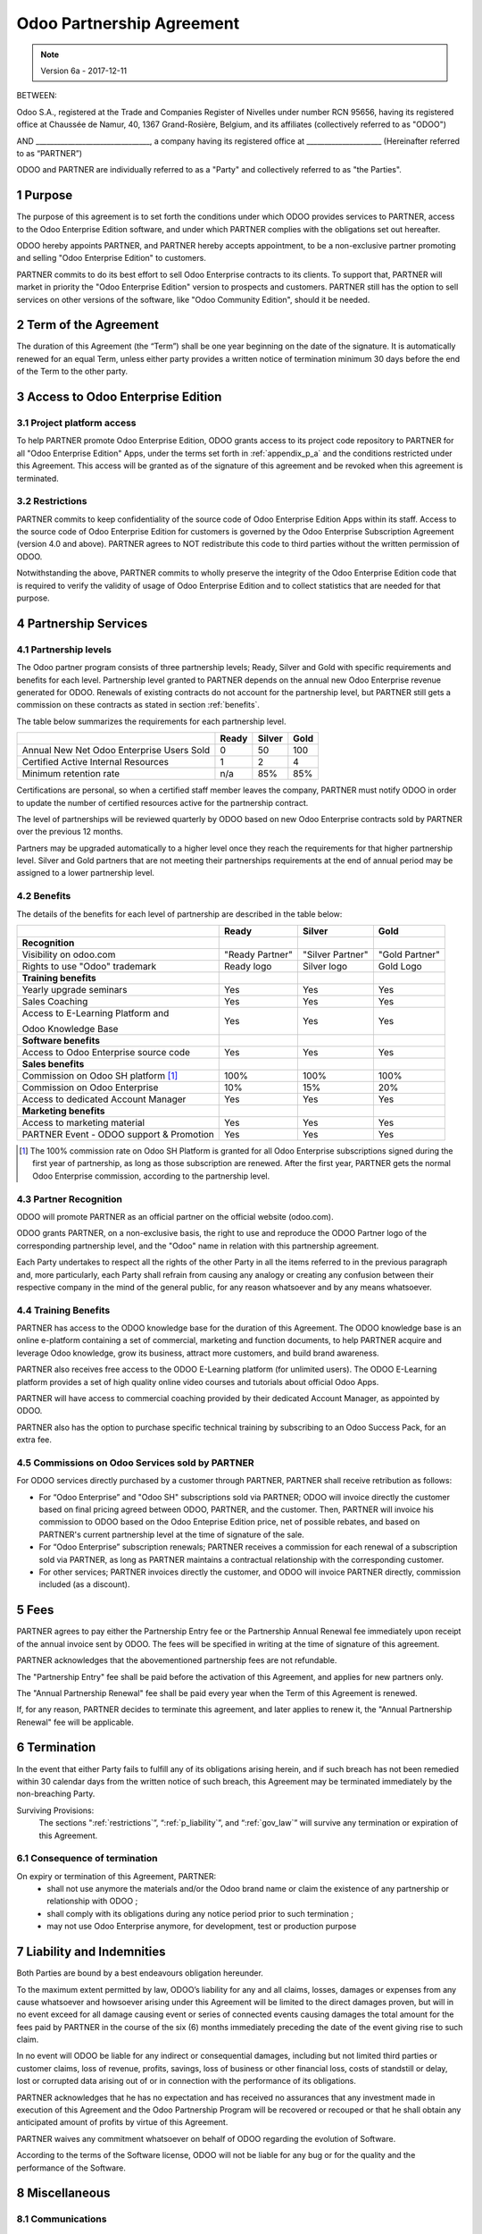 
.. _partnership_agreement:

==========================
Odoo Partnership Agreement
==========================

.. note:: Version 6a - 2017-12-11

.. v6a: typo in section 4.4


BETWEEN:

Odoo S.A., registered at the Trade and Companies Register of Nivelles under number RCN 95656,
having its registered office at Chaussée de Namur, 40, 1367 Grand-Rosière, Belgium,
and its affiliates (collectively referred to as "ODOO")

AND
________________________________, a company having its registered office
at _____________________
(Hereinafter referred to as “PARTNER”)

ODOO and PARTNER are individually referred to as a "Party" and collectively referred to as
"the Parties".

1 Purpose
=========
The purpose of this agreement is to set forth the conditions under which ODOO provides services to
PARTNER, access to the Odoo Enterprise Edition software, and under which PARTNER complies with the
obligations set out hereafter.

ODOO hereby appoints PARTNER, and PARTNER hereby accepts appointment, to be a non-exclusive partner
promoting and selling "Odoo Enterprise Edition" to customers.

PARTNER commits to do its best effort to sell Odoo Enterprise contracts to its clients.
To support that, PARTNER will market in priority the "Odoo Enterprise Edition" version to prospects
and customers. PARTNER still has the option to sell services on other versions of the software,
like "Odoo Community Edition", should it be needed.

2 Term of the Agreement
=======================
The duration of this Agreement (the “Term”) shall be one year beginning on the date of the signature.
It is automatically renewed for an equal Term, unless either party provides a written notice of
termination minimum 30 days before the end of the Term to the other party.


3 Access to Odoo Enterprise Edition
===================================

3.1 Project platform access
---------------------------
To help PARTNER promote Odoo Enterprise Edition, ODOO grants access to its project code repository
to PARTNER for all "Odoo Enterprise Edition" Apps, under the terms set forth in :ref:`appendix_p_a`
and the conditions restricted under this Agreement.
This access will be granted as of the signature of this agreement and be revoked when this agreement
is terminated.


.. _restrictions:

3.2 Restrictions
----------------
PARTNER commits to keep confidentiality of the source code of Odoo Enterprise Edition Apps
within its staff. Access to the source code of Odoo Enterprise Edition for customers is
governed by the Odoo Enterprise Subscription Agreement (version 4.0 and above).
PARTNER agrees to NOT redistribute this code to third parties without the written permission of ODOO.

Notwithstanding the above, PARTNER commits to wholly preserve the integrity of the
Odoo Enterprise Edition code that is required to verify the validity of usage of Odoo Enterprise
Edition and to collect statistics that are needed for that purpose.


4 Partnership Services
======================

4.1 Partnership levels
----------------------
The Odoo partner program consists of three partnership levels; Ready, Silver and Gold with specific
requirements and benefits for each level.
Partnership level granted to PARTNER depends on the annual new Odoo Enterprise revenue generated
for ODOO. Renewals of existing contracts do not account for the partnership level, but PARTNER
still gets a commission on these contracts as stated in section :ref:`benefits`.

The table below summarizes the requirements for each partnership level.

+--------------------------------------------+----------+----------+----------+
|                                            | Ready    | Silver   | Gold     |
+============================================+==========+==========+==========+
| Annual New Net Odoo Enterprise Users Sold  |   0      |  50      | 100      |
+--------------------------------------------+----------+----------+----------+
| Certified Active Internal Resources        |   1      |  2       |  4       |
+--------------------------------------------+----------+----------+----------+
| Minimum retention rate                     |   n/a    |  85%     |  85%     |
+--------------------------------------------+----------+----------+----------+

Certifications are personal, so when a certified staff member leaves the company,
PARTNER must notify ODOO in order to update the number of certified resources active
for the partnership contract.

The level of partnerships will be reviewed quarterly by ODOO based on new Odoo Enterprise contracts
sold by PARTNER over the previous 12 months.

Partners may be upgraded automatically to a higher level once they reach the requirements for that
higher partnership level. Silver and Gold partners that are not meeting their partnerships
requirements at the end of annual period may be assigned to a lower partnership level.

.. _benefits:

4.2 Benefits
------------

The details of the benefits for each level of partnership are described in the table below:

+---------------------------------------+-----------------+------------------+----------------+
|                                       |      Ready      |     Silver       |      Gold      |
+=======================================+=================+==================+================+
| **Recognition**                       |                 |                  |                |
+---------------------------------------+-----------------+------------------+----------------+
| Visibility on odoo.com                | "Ready Partner" | "Silver Partner" | "Gold Partner" |
+---------------------------------------+-----------------+------------------+----------------+
| Rights to use "Odoo" trademark        | Ready logo      | Silver logo      | Gold Logo      |
+---------------------------------------+-----------------+------------------+----------------+
| **Training benefits**                 |                 |                  |                |
+---------------------------------------+-----------------+------------------+----------------+
| Yearly upgrade seminars               | Yes             | Yes              | Yes            |
+---------------------------------------+-----------------+------------------+----------------+
| Sales Coaching                        | Yes             | Yes              | Yes            |
+---------------------------------------+-----------------+------------------+----------------+
| Access to E-Learning Platform and     | Yes             | Yes              | Yes            |
|                                       |                 |                  |                |
| Odoo Knowledge Base                   |                 |                  |                |
+---------------------------------------+-----------------+------------------+----------------+
| **Software benefits**                 |                 |                  |                |
+---------------------------------------+-----------------+------------------+----------------+
| Access to Odoo Enterprise source code | Yes             | Yes              | Yes            |
+---------------------------------------+-----------------+------------------+----------------+
| **Sales benefits**                    |                 |                  |                |
+---------------------------------------+-----------------+------------------+----------------+
| Commission on Odoo SH platform [#f1]_ | 100%            | 100%             | 100%           |
+---------------------------------------+-----------------+------------------+----------------+
| Commission on Odoo Enterprise         | 10%             | 15%              | 20%            |
+---------------------------------------+-----------------+------------------+----------------+
| Access to dedicated Account Manager   | Yes             | Yes              | Yes            |
+---------------------------------------+-----------------+------------------+----------------+
| **Marketing benefits**                |                 |                  |                |
+---------------------------------------+-----------------+------------------+----------------+
| Access to marketing material          | Yes             | Yes              | Yes            |
+---------------------------------------+-----------------+------------------+----------------+
| PARTNER Event - ODOO support &        | Yes             | Yes              | Yes            |
| Promotion                             |                 |                  |                |
+---------------------------------------+-----------------+------------------+----------------+

.. [#f1] The 100% commission rate on Odoo SH Platform is granted for all Odoo Enterprise
         subscriptions signed during the first year of partnership, as long as those subscription
         are renewed. After the first year, PARTNER gets the normal Odoo Enterprise commission,
         according to the partnership level.


4.3 Partner Recognition
-----------------------
ODOO will promote PARTNER as an official partner on the official website (odoo.com).

ODOO grants PARTNER, on a non-exclusive basis, the right to use and reproduce the ODOO Partner logo
of the corresponding partnership level, and the "Odoo" name in relation with this partnership
agreement.

Each Party undertakes to respect all the rights of the other Party in all the items referred to in
the previous paragraph and, more particularly, each Party shall refrain from causing any analogy
or creating any confusion between their respective company in the mind of the general public,
for any reason whatsoever and by any means whatsoever.

4.4 Training Benefits
---------------------
PARTNER has access to the ODOO knowledge base for the duration of this Agreement.
The ODOO knowledge base is an online e-platform containing a set of commercial, marketing
and function documents, to help PARTNER acquire and leverage Odoo knowledge, grow its business,
attract more customers, and build brand awareness.

PARTNER also receives free access to the ODOO E-Learning platform (for unlimited users).
The ODOO E-Learning platform provides a set of high quality online video courses and tutorials
about official Odoo Apps.

PARTNER will have access to commercial coaching provided by their dedicated Account Manager, as
appointed by ODOO.

PARTNER also has the option to purchase specific technical training by subscribing to an Odoo
Success Pack, for an extra fee.

4.5  Commissions on Odoo Services sold by PARTNER
-------------------------------------------------
For ODOO services directly purchased by a customer through PARTNER, PARTNER shall receive
retribution as follows:

- For “Odoo Enterprise” and "Odoo SH" subscriptions sold via PARTNER; ODOO will invoice directly
  the customer based on final pricing agreed between ODOO, PARTNER, and the customer. Then, PARTNER
  will invoice his commission to ODOO based on the Odoo Enteprise Edition price, net of possible
  rebates, and based on PARTNER's current partnership level at the time of signature of the sale.
- For “Odoo Enterprise” subscription renewals; PARTNER receives a commission for each renewal of
  a subscription sold via PARTNER, as long as PARTNER maintains a contractual relationship with the
  corresponding customer.
- For other services; PARTNER invoices directly the customer, and ODOO will invoice PARTNER
  directly, commission included (as a discount).


5 Fees
======
PARTNER agrees to pay either the Partnership Entry fee or the Partnership Annual Renewal fee
immediately upon receipt of the annual invoice sent by ODOO.
The fees will be specified in writing at the time of signature of this agreement.

PARTNER acknowledges that the abovementioned partnership fees are not refundable.

The "Partnership Entry" fee shall be paid before the activation of this Agreement, and applies
for new partners only.

The "Annual Partnership Renewal" fee shall be paid every year when the Term of this Agreement is
renewed.

If, for any reason, PARTNER decides to terminate this agreement, and later applies to renew it,
the "Annual Partnership Renewal" fee will be applicable.


6 Termination
=============
In the event that either Party fails to fulfill any of its obligations arising herein, and if such
breach has not been remedied within 30 calendar days from the written notice of such
breach, this Agreement may be terminated immediately by the non-breaching Party.

Surviving Provisions:
  The sections ":ref:`restrictions`”, “:ref:`p_liability`”, and “:ref:`gov_law`” will survive
  any termination or expiration of this Agreement.

6.1 Consequence of termination
------------------------------
On expiry or termination of this Agreement, PARTNER:
 - shall not use anymore the materials and/or the Odoo brand name or claim the existence of any
   partnership or relationship with ODOO ;
 - shall comply with its obligations during any notice period prior to such termination ;
 - may not use Odoo Enterprise anymore, for development, test or production purpose

.. _p_liability:

7 Liability and Indemnities
===========================
Both Parties are bound by a best endeavours obligation hereunder.

To the maximum extent permitted by law, ODOO’s liability for any and all claims, losses, damages or
expenses from any cause whatsoever and howsoever arising under this Agreement will be limited to
the direct damages proven, but will in no event exceed for all damage causing event or series of
connected events causing damages the total amount for the fees paid by PARTNER in the course of the
six (6) months immediately preceding the date of the event giving rise to such claim.

In no event will ODOO be liable for any indirect or consequential damages, including but not limited
third parties or customer claims, loss of revenue, profits, savings, loss of business or other
financial loss, costs of standstill or delay, lost or corrupted data arising out of or in connection
with the performance of its obligations.

PARTNER acknowledges that he has no expectation and has received no assurances that any investment
made in execution of this Agreement and the Odoo Partnership Program will be recovered or recouped
or that he shall obtain any anticipated amount of profits by virtue of this Agreement.

PARTNER waives any commitment whatsoever on behalf of ODOO regarding the evolution of Software.

According to the terms of the Software license, ODOO will not be liable for any bug or for the
quality and the performance of the Software.


8 Miscellaneous
================

8.1 Communications
------------------
No communications from either Party to the other shall have any validity under this Agreement
unless made in writing by or on behalf of PARTNER or ODOO, as the case may be, in accordance with
the provisions of this Agreement.
Any notice whatsoever which either Party hereto is required or authorised by this Agreement to give
or make to the other shall be given via registered mail.

8.2 Brand Image
---------------
Both Parties shall refrain from harming the brand image and reputation of the other Party, in any
way whatsoever, in the performance of this Agreement. Non-compliance to this provision shall be a
cause for termination of this Agreement.

8.3 Publicity
-------------
PARTNER grants ODOO the nonexclusive right to use PARTNER's name or trademarks in press releases,
advertisements or other public announcements.
In particular, PARTNER accepts to be mentioned, and that PARTNER's logo and trademark may used for
this purpose only, in the official list of the ODOO partners.

.. _no_soliciting:

8.4 No Soliciting or Hiring
---------------------------

Except where the other Party gives its consent in writing, each Party, its affiliates and
representatives agree not to solicit or offer employment to any employee of the other Party who is
involved in performing or using the Services under this Agreement, for the duration of the Agreement
and for a period of 24 months from the date of termination or expiration of this Agreement.
In case of any breach of the conditions of this section that leads to the termination of said
employee toward that end, the breaching Party agrees to pay to the other Party an amount of
EUR (€) 30 000.00 (thirty thousand euros).


8.5  Independent Contractors
----------------------------
The Parties are independent contractors, and this Agreement shall not be construed as constituting
either Party as partner, joint venture or fiduciary of the other, as creating any other form of
legal association that would impose liability on one Party for the act or failure to act of the other
or as providing either Party with the right, power or authority (express or implied) to create any
duty or obligation of the other.


.. _gov_law:

9  Governing Law and Jurisdiction
=================================
This Agreement will be governed by and construed in accordance with the laws of Belgium.
All disputes arising in connection with the Agreement for which no amicable settlement can be
found shall be finally settled by the Courts of Belgium in Nivelles.



**Signatures**:

==================================      ==================================
For ODOO,                               For PARTNER,
==================================      ==================================


.. _appendix_p_a:

10 Appendix A: Odoo Enterprise Edition License
==============================================

.. only:: latex

    .. include:: ../licenses/enterprise_license.txt

.. only:: html

    See :ref:`odoo_enterprise_license`.

